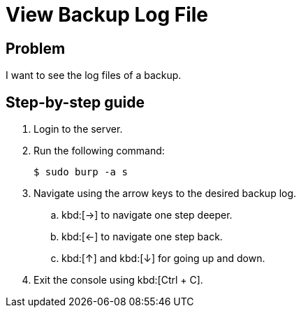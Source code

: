 = View Backup Log File

== Problem

I want to see the log files of a backup.

== Step-by-step guide

. Login to the server.
. Run the following command:
+
[source, bash]
--
$ sudo burp -a s
--

. Navigate using the arrow keys to the desired backup log.
.. kbd:[&rightarrow;] to navigate one step deeper.
.. kbd:[&leftarrow;] to navigate one step back.
.. kbd:[&uparrow;] and kbd:[&downarrow;] for going up and down.
. Exit the console using kbd:[Ctrl + C].
